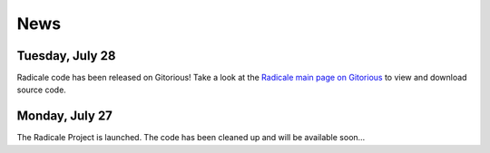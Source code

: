 ======
 News
======

Tuesday, July 28
================

Radicale code has been released on Gitorious! Take a look at the `Radicale main
page on Gitorious <http://www.gitorious.org/radicale>`_ to view and download
source code.

Monday, July 27
===============

The Radicale Project is launched. The code has been cleaned up and will be
available soon…
